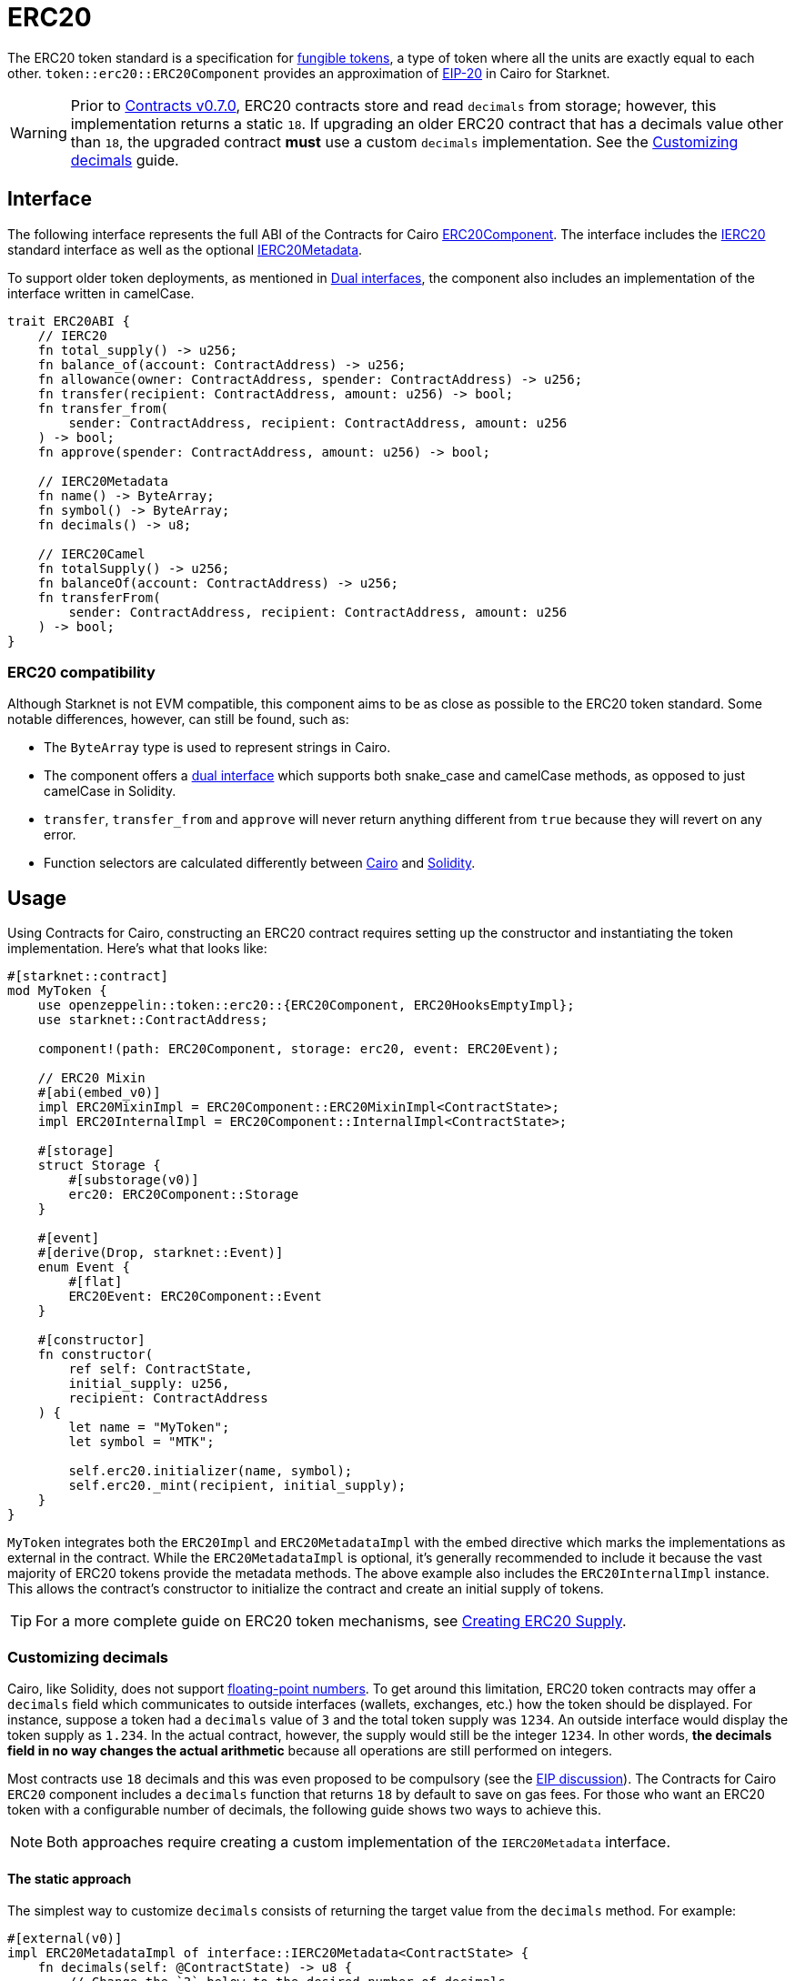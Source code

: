 = ERC20

:fungible-tokens: https://docs.openzeppelin.com/contracts/4.x/tokens#different-kinds-of-tokens[fungible tokens]
:eip20: https://eips.ethereum.org/EIPS/eip-20[EIP-20]
:version: https://github.com/OpenZeppelin/cairo-contracts/releases/tag/v0.7.0[Contracts v0.7.0]
:custom-decimals: xref:/erc20.adoc#customizing_decimals[Customizing decimals]

The ERC20 token standard is a specification for {fungible-tokens}, a type of token where all the units are exactly equal to each other.
`token::erc20::ERC20Component` provides an approximation of {eip20} in Cairo for Starknet.

WARNING: Prior to {version}, ERC20 contracts store and read `decimals` from storage; however, this implementation returns a static `18`.
If upgrading an older ERC20 contract that has a decimals value other than `18`, the upgraded contract *must* use a custom `decimals` implementation.
See the {custom-decimals} guide.

== Interface

:dual-interfaces: xref:/interfaces.adoc#dual_interfaces[Dual interfaces]
:ierc20-interface: xref:/api/erc20.adoc#IERC20[IERC20]
:ierc20metadata-interface: xref:/api/erc20.adoc#IERC20Metadata[IERC20Metadata]
:erc20-component: xref:/api/erc20.adoc#ERC20Component[ERC20Component]
:erc20-supply: xref:/guides/erc20-supply.adoc[Creating ERC20 Supply]

The following interface represents the full ABI of the Contracts for Cairo {erc20-component}.
The interface includes the {ierc20-interface} standard interface as well as the optional {ierc20metadata-interface}.

To support older token deployments, as mentioned in {dual-interfaces}, the component also includes an implementation of the interface written in camelCase.

[,cairo]
----
trait ERC20ABI {
    // IERC20
    fn total_supply() -> u256;
    fn balance_of(account: ContractAddress) -> u256;
    fn allowance(owner: ContractAddress, spender: ContractAddress) -> u256;
    fn transfer(recipient: ContractAddress, amount: u256) -> bool;
    fn transfer_from(
        sender: ContractAddress, recipient: ContractAddress, amount: u256
    ) -> bool;
    fn approve(spender: ContractAddress, amount: u256) -> bool;

    // IERC20Metadata
    fn name() -> ByteArray;
    fn symbol() -> ByteArray;
    fn decimals() -> u8;

    // IERC20Camel
    fn totalSupply() -> u256;
    fn balanceOf(account: ContractAddress) -> u256;
    fn transferFrom(
        sender: ContractAddress, recipient: ContractAddress, amount: u256
    ) -> bool;
}
----

=== ERC20 compatibility

:cairo-selectors: https://github.com/starkware-libs/cairo/blob/7dd34f6c57b7baf5cd5a30c15e00af39cb26f7e1/crates/cairo-lang-starknet/src/contract.rs#L39-L48[Cairo]
:solidity-selectors: https://solidity-by-example.org/function-selector/[Solidity]
:dual-interface: xref:/interfaces.adoc#dual_interfaces[dual interface]

Although Starknet is not EVM compatible, this component aims to be as close as possible to the ERC20 token standard.
Some notable differences, however, can still be found, such as:

* The `ByteArray` type is used to represent strings in Cairo.
* The component offers a {dual-interface} which supports both snake_case and camelCase methods, as opposed to just camelCase in Solidity.
* `transfer`, `transfer_from` and `approve` will never return anything different from `true` because they will revert on any error.
* Function selectors are calculated differently between {cairo-selectors} and {solidity-selectors}.

== Usage

:erc20-supply: xref:/guides/erc20-supply.adoc[Creating ERC20 Supply]

Using Contracts for Cairo, constructing an ERC20 contract requires setting up the constructor and instantiating the token implementation.
Here's what that looks like:

[,cairo]
----
#[starknet::contract]
mod MyToken {
    use openzeppelin::token::erc20::{ERC20Component, ERC20HooksEmptyImpl};
    use starknet::ContractAddress;

    component!(path: ERC20Component, storage: erc20, event: ERC20Event);

    // ERC20 Mixin
    #[abi(embed_v0)]
    impl ERC20MixinImpl = ERC20Component::ERC20MixinImpl<ContractState>;
    impl ERC20InternalImpl = ERC20Component::InternalImpl<ContractState>;

    #[storage]
    struct Storage {
        #[substorage(v0)]
        erc20: ERC20Component::Storage
    }

    #[event]
    #[derive(Drop, starknet::Event)]
    enum Event {
        #[flat]
        ERC20Event: ERC20Component::Event
    }

    #[constructor]
    fn constructor(
        ref self: ContractState,
        initial_supply: u256,
        recipient: ContractAddress
    ) {
        let name = "MyToken";
        let symbol = "MTK";

        self.erc20.initializer(name, symbol);
        self.erc20._mint(recipient, initial_supply);
    }
}
----

`MyToken` integrates both the `ERC20Impl` and `ERC20MetadataImpl` with the embed directive which marks the implementations as external in the contract.
While the `ERC20MetadataImpl` is optional, it's generally recommended to include it because the vast majority of ERC20 tokens provide the metadata methods.
The above example also includes the `ERC20InternalImpl` instance.
This allows the contract's constructor to initialize the contract and create an initial supply of tokens.

TIP: For a more complete guide on ERC20 token mechanisms, see {erc20-supply}.

=== Customizing decimals

:floating-point: https://en.wikipedia.org//wiki/Floating-point_arithmetic[floating-point numbers]
:eip-discussion: https://github.com/ethereum/EIPs/issues/724[EIP discussion]

Cairo, like Solidity, does not support {floating-point}.
To get around this limitation, ERC20 token contracts may offer a `decimals` field which communicates to outside interfaces (wallets, exchanges, etc.) how the token should be displayed.
For instance, suppose a token had a `decimals` value of `3` and the total token supply was `1234`.
An outside interface would display the token supply as `1.234`.
In the actual contract, however, the supply would still be the integer `1234`.
In other words, *the decimals field in no way changes the actual arithmetic* because all operations are still performed on integers.

Most contracts use `18` decimals and this was even proposed to be compulsory (see the {eip-discussion}).
The Contracts for Cairo `ERC20` component includes a `decimals` function that returns `18` by default to save on gas fees.
For those who want an ERC20 token with a configurable number of decimals, the following guide shows two ways to achieve this.

NOTE: Both approaches require creating a custom implementation of the `IERC20Metadata` interface.

==== The static approach

The simplest way to customize `decimals` consists of returning the target value from the `decimals` method.
For example:

[,cairo]
----
#[external(v0)]
impl ERC20MetadataImpl of interface::IERC20Metadata<ContractState> {
    fn decimals(self: @ContractState) -> u8 {
        // Change the `3` below to the desired number of decimals
        3
    }

    (...)
}

----

==== The storage approach

For more complex scenarios, such as a factory deploying multiple tokens with differing values for decimals, a flexible solution might be appropriate.

TIP: Note that we are not using the MixinImpl in this case, since we need to customize the IERC20Metadata implementation.

[,cairo]
----
#[starknet::contract]
mod MyToken {
    use openzeppelin::token::erc20::{ERC20Component, ERC20HooksEmptyImpl};
    use starknet::ContractAddress;

    component!(path: ERC20Component, storage: erc20, event: ERC20Event);

    #[abi(embed_v0)]
    impl ERC20Impl = ERC20Component::ERC20Impl<ContractState>;
    #[abi(embed_v0)]
    impl ERC20CamelOnlyImpl = ERC20Component::ERC20CamelOnlyImpl<ContractState>;
    impl ERC20InternalImpl = ERC20Component::InternalImpl<ContractState>;

    #[storage]
    struct Storage {
        #[substorage(v0)]
        erc20: ERC20Component::Storage,
        // The decimals value is stored locally
        decimals: u8
    }

    #[event]
    #[derive(Drop, starknet::Event)]
    enum Event {
        #[flat]
        ERC20Event: ERC20Component::Event
    }

    #[constructor]
    fn constructor(
        ref self: ContractState,
        decimals: u8,
        initial_supply: u256,
        recipient: ContractAddress,
    ) {
        // Call the internal function that writes decimals to storage
        self._set_decimals(decimals);

        // Initialize ERC20
        let name = "MyToken";
        let symbol = "MTK";

        self.erc20.initializer(name, symbol);
        self.erc20._mint(recipient, initial_supply);
    }

    #[external(v0)]
    impl ERC20MetadataImpl of interface::IERC20Metadata<ContractState> {
        fn name(self: @ContractState) -> ByteArray {
            self.erc20.name()
        }

        fn symbol(self: @ContractState) -> ByteArray {
            self.erc20.symbol()
        }

        fn decimals(self: @ContractState) -> u8 {
            self.decimals.read()
        }
    }

    #[generate_trait]
    impl InternalImpl of InternalTrait {
        fn _set_decimals(ref self: ContractState, decimals: u8) {
            self.decimals.write(decimals);
        }
    }
}
----

This contract expects a `decimals` argument in the constructor and uses an internal function to write the decimals to storage.
Note that the `decimals` state variable must be defined in the contract's storage because this variable does not exist in the component offered by OpenZeppelin Contracts for Cairo.
It's important to include a custom ERC20 metadata implementation and NOT use the Contracts for Cairo `ERC20MetadataImpl` in this specific case since the `decimals` method will always return `18`.
